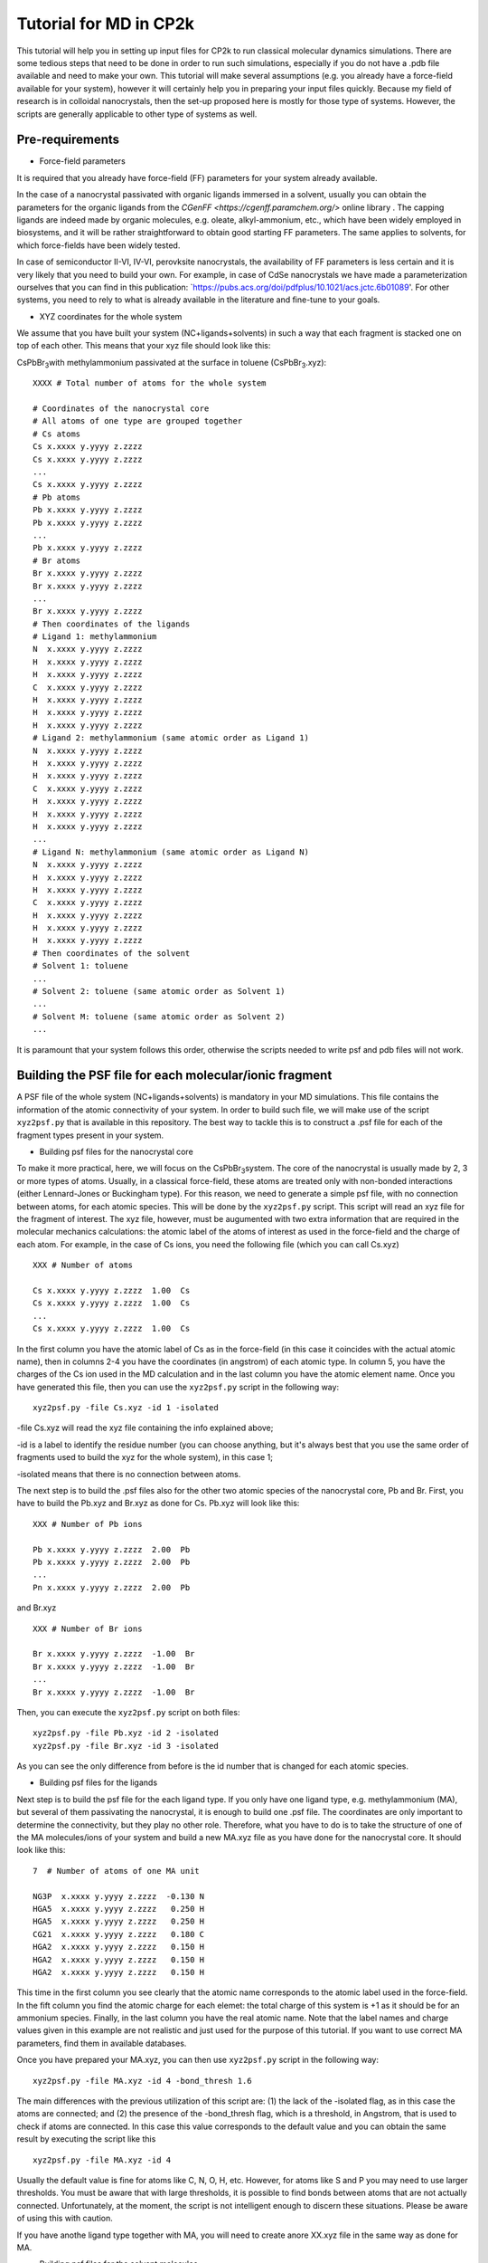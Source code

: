 **************************
Tutorial for MD in CP2k
**************************

This tutorial will help you in setting up input files for CP2k to run classical molecular dynamics simulations. 
There are some tedious steps that need to be done in order to run such simulations, especially if you do not have a .pdb file available and need to make your own. This tutorial will make several assumptions (e.g. you already have a force-field available for your system), however it will certainly help you in preparing your input files quickly.
Because my field of research is in colloidal nanocrystals, then the set-up proposed here is mostly for those type of systems. However, the scripts are generally applicable to other type of systems as well. 

Pre-requirements 
================
* Force-field parameters

It is required that you already have force-field (FF) parameters for your system already available. 

In the case of a nanocrystal passivated with organic ligands immersed in a solvent, usually you can obtain the parameters for the organic ligands from the `CGenFF <https://cgenff.paramchem.org/>` online library . The capping ligands are indeed made by organic molecules, e.g. oleate, alkyl-ammonium, etc., which have been widely employed in biosystems, and it will be rather straightforward to obtain good starting FF parameters. The same applies to solvents, for which force-fields have been widely tested. 

In case of semiconductor II-VI, IV-VI, perovksite nanocrystals, the availability of FF parameters is less certain and it is very likely that you need to build your own. For example, in case of CdSe nanocrystals we have made a parameterization ourselves that you can find in this publication: `https://pubs.acs.org/doi/pdfplus/10.1021/acs.jctc.6b01089'. For other systems, you need to rely to what is already available in the literature and fine-tune to your goals. 

* XYZ coordinates for the whole system

We assume that you have built your system (NC+ligands+solvents) in such a way that each fragment is stacked one on top of each other. This means that your xyz file should look like this: 

CsPbBr\ :sub:`3`\ with methylammonium passivated at the surface in toluene (CsPbBr\ :sub:`3`\.xyz)::

    XXXX # Total number of atoms for the whole system 
    
    # Coordinates of the nanocrystal core
    # All atoms of one type are grouped together
    # Cs atoms
    Cs x.xxxx y.yyyy z.zzzz
    Cs x.xxxx y.yyyy z.zzzz
    ...
    Cs x.xxxx y.yyyy z.zzzz
    # Pb atoms 
    Pb x.xxxx y.yyyy z.zzzz
    Pb x.xxxx y.yyyy z.zzzz
    ...
    Pb x.xxxx y.yyyy z.zzzz
    # Br atoms 
    Br x.xxxx y.yyyy z.zzzz
    Br x.xxxx y.yyyy z.zzzz
    ...
    Br x.xxxx y.yyyy z.zzzz
    # Then coordinates of the ligands 
    # Ligand 1: methylammonium 
    N  x.xxxx y.yyyy z.zzzz
    H  x.xxxx y.yyyy z.zzzz
    H  x.xxxx y.yyyy z.zzzz
    C  x.xxxx y.yyyy z.zzzz
    H  x.xxxx y.yyyy z.zzzz
    H  x.xxxx y.yyyy z.zzzz
    H  x.xxxx y.yyyy z.zzzz
    # Ligand 2: methylammonium (same atomic order as Ligand 1) 
    N  x.xxxx y.yyyy z.zzzz
    H  x.xxxx y.yyyy z.zzzz
    H  x.xxxx y.yyyy z.zzzz
    C  x.xxxx y.yyyy z.zzzz
    H  x.xxxx y.yyyy z.zzzz
    H  x.xxxx y.yyyy z.zzzz
    H  x.xxxx y.yyyy z.zzzz   
    ...
    # Ligand N: methylammonium (same atomic order as Ligand N)
    N  x.xxxx y.yyyy z.zzzz
    H  x.xxxx y.yyyy z.zzzz
    H  x.xxxx y.yyyy z.zzzz
    C  x.xxxx y.yyyy z.zzzz
    H  x.xxxx y.yyyy z.zzzz
    H  x.xxxx y.yyyy z.zzzz
    H  x.xxxx y.yyyy z.zzzz   
    # Then coordinates of the solvent 
    # Solvent 1: toluene     
    ...
    # Solvent 2: toluene (same atomic order as Solvent 1)
    ...
    # Solvent M: toluene (same atomic order as Solvent 2)
    ...

It is paramount that your system follows this order, otherwise the scripts needed to write psf and pdb files will not work. 

Building the PSF file for each molecular/ionic fragment  
======================
A PSF file of the whole system (NC+ligands+solvents) is mandatory in your MD simulations. This file contains the information of the atomic connectivity of your system. In order to build such file, we will make use of the script ``xyz2psf.py`` that is available in this repository. The best way to tackle this is to construct a .psf file for each of the fragment types present in your system.

* Building psf files for the nanocrystal core

To make it more practical, here, we will focus on the CsPbBr\ :sub:`3`\ system. The core of the nanocrystal is usually made by 2, 3 or more types of atoms. Usually, in a classical force-field, these atoms are treated only with non-bonded interactions (either Lennard-Jones or Buckingham type). For this reason, we need to generate a simple psf file, with no connection between atoms, for each atomic species. This will be done by the ``xyz2psf.py`` script. This script will read an xyz file for the fragment of interest. The xyz file, however, must be augumented with two extra information that are required in the molecular mechanics calculations: the atomic label of the atoms of interest as used in the force-field and the charge of each atom. For example, in the case of Cs ions, you need the following file (which you can call Cs.xyz) ::

    XXX # Number of atoms 
    
    Cs x.xxxx y.yyyy z.zzzz  1.00  Cs 
    Cs x.xxxx y.yyyy z.zzzz  1.00  Cs
    ...
    Cs x.xxxx y.yyyy z.zzzz  1.00  Cs

In the first column you have the atomic label of Cs as in the force-field (in this case it coincides with the actual atomic name), then in columns 2-4 you have the coordinates (in angstrom) of each atomic type. In column 5, you have the charges of the Cs ion used in the MD calculation and in the last column you have the atomic element name. Once you have generated this file, then you can use the ``xyz2psf.py`` script in the following way::

    xyz2psf.py -file Cs.xyz -id 1 -isolated 

-file Cs.xyz will read the xyz file containing the info explained above;

-id is a label to identify the residue number (you can choose anything, but it's always best that you use the same order of fragments used to build the xyz for the whole system), in this case 1;

-isolated means that there is no connection between atoms. 

The next step is to build the .psf files also for the other two atomic species of the nanocrystal core, Pb and Br. First, you have to build the Pb.xyz and Br.xyz as done for Cs. Pb.xyz will look like this::

    XXX # Number of Pb ions 
    
    Pb x.xxxx y.yyyy z.zzzz  2.00  Pb 
    Pb x.xxxx y.yyyy z.zzzz  2.00  Pb
    ...
    Pn x.xxxx y.yyyy z.zzzz  2.00  Pb

and Br.xyz ::

    XXX # Number of Br ions 
    
    Br x.xxxx y.yyyy z.zzzz  -1.00  Br 
    Br x.xxxx y.yyyy z.zzzz  -1.00  Br
    ...
    Br x.xxxx y.yyyy z.zzzz  -1.00  Br

Then, you can execute the ``xyz2psf.py`` script on both files::

    xyz2psf.py -file Pb.xyz -id 2 -isolated 
    xyz2psf.py -file Br.xyz -id 3 -isolated 

As you can see the only difference from before is the id number that is changed for each atomic species. 

* Building psf files for the ligands

Next step is to build the psf file for the each ligand type. If you only have one ligand type, e.g. methylammonium (MA), but several of them passivating the nanocrystal, it is enough to build one .psf file. The coordinates are only important to determine the connectivity, but they play no other role. Therefore, what you have to do is to take the structure of one of the MA molecules/ions of your system and build a new MA.xyz file as you have done for the nanocrystal core. It should look like this::

    7  # Number of atoms of one MA unit 
   
    NG3P  x.xxxx y.yyyy z.zzzz  -0.130 N
    HGA5  x.xxxx y.yyyy z.zzzz   0.250 H
    HGA5  x.xxxx y.yyyy z.zzzz   0.250 H
    CG21  x.xxxx y.yyyy z.zzzz   0.180 C
    HGA2  x.xxxx y.yyyy z.zzzz   0.150 H
    HGA2  x.xxxx y.yyyy z.zzzz   0.150 H
    HGA2  x.xxxx y.yyyy z.zzzz   0.150 H

This time in the first column you see clearly that the atomic name corresponds to the atomic label used in the force-field. In the fift column you find the atomic charge for each elemet: the total charge of this system is +1 as it should be for an ammonium species. Finally, in the last column you have the real atomic name. Note that the label names and charge values given in this example are not realistic and just used for the purpose of this tutorial. If you want to use correct MA parameters, find them in available databases. 

Once you have prepared your MA.xyz, you can then use ``xyz2psf.py`` script in the following way::

    xyz2psf.py -file MA.xyz -id 4 -bond_thresh 1.6 

The main differences with the previous utilization of this script are: (1) the lack of the -isolated flag, as in this case the atoms are connected; and (2) the presence of the -bond_thresh flag, which is a threshold, in Angstrom, that is used to check if atoms are connected. In this case this value corresponds to the default value and you can obtain the same result by executing the script like this ::

    xyz2psf.py -file MA.xyz -id 4

Usually the default value is fine for atoms like C, N, O, H, etc. However, for atoms like S and P you may need to use larger thresholds. You must be aware that with large thresholds, it is possible to find bonds between atoms that are not actually connected. Unfortunately, at the moment, the script is not intelligent enough to discern these situations. Please be aware of using this with caution. 

If you have anothe ligand type together with MA, you will need to create anore XX.xyz file in the same way as done for MA. 

* Building psf files for the solvent molecules

In this case you need to build the psf file for only one solvent type, e.g. toluene or water. The procedure is the same as the ligand type. 

Building the PDB file for the whole system
==========================================
With the same xyz files used to build the psf files, i.e. those that contain the atomic labels for the FF and the atomic charges, you can now construct the pdb file for the whole system. In this case what you need to do is to provide also the xyz file for the whole system, the one that you have prepared at the beginning (in this case you do not need to add charges and atomic labels). Then, you need to executed the ``xyz2pdb.py`` script in the following way::

    xyz2pdb.py -whole CsPbBr3.xyz -nc Cs.xyz Pb.xyz Br.xyz -ligands MA.xyz -n_ligands 24 -solvents toluene.xyz -n_solvents 521

-whole will read the xyz file of the whole system;
-nc is a list of xyz files (with charges and atomic labels) for each atomic species placed in the same order as they appear in the CsPbBr3.xyz file. 
-ligands is a list of xyz files (with charges and atomic labels) for the ligand types. In this case, you need to provide the xyz file for only one ligand type, coordinates are not important here as they are taken from the CsPbBr3.xyz file.
-n_ligands is the number of ligands that appear in your system, which are made of only one ligand type. This number should correspond to the number of ligands stacked in the CsPbBr3.xyz file of the whole system
-solvents is a list of xyz files for the solvent types. In this case, you need to provide the xyz file for only one ligand type, coordinates are not important here as they are taken from the CsPbBr3.xyz file.
-n_solvents is the number of solvents that appear in your system, which are made of only one solvent type. This number should correspond to the number of solvents stacked in the CsPbBr3.xyz file of the whole system

It is mandatory that in executing this script you follow the same order as in the main xyz file that you provide. The outcome is the generation of a pdb file for your entire system 

Running CP2k simulations for your system 
==========================================
Now that you have prepared your pdb and psf files, you can now perform your first simulation of this system using cp2k. In order to do so, you have to modify the &topology section of your cp2k input script in the following way::

    &TOPOLOGY
      CHARGE_BETA
      COORD_FILE_FORMAT PDB
      COORD_FILE_NAME ./CsPbBr3.xyz.pdb
      CONNECTIVITY MOL_SET
      &MOL_SET
        &MOLECULE
          NMOL 1
          CONN_FILE_NAME ./Cs.xyz.psf
        &END
        &MOLECULE
          NMOL 1
          CONN_FILE_NAME ./Pb.xyz.psf
        &END
        &MOLECULE
          NMOL 1
          CONN_FILE_NAME ./Br.xyz.psf
        &END
        &MOLECULE
          NMOL 24
          CONN_FILE_NAME ./MA.xyz.psf
        &END
        &MOLECULE
          NMOL 521
          CONN_FILE_NAME ./toluene.xyz.psf
        &END  
      &END
      &DUMP_PDB
      &END
      &DUMP_PSF
      &END
      &CENTER_COORDINATES
      &END
    &END TOPOLOGY

Note that the keyword charge_beta means that the charges are taken from the pdb file. However, it is preferrable that also the psf files contain the same charges, as it is done here. 
The dump_pdb and dump_psf will write a new psf and pdb script for the entire system and are updated at each steps of the MD simulations. These can then be used for subsequent calculations using CP2k. 











    




